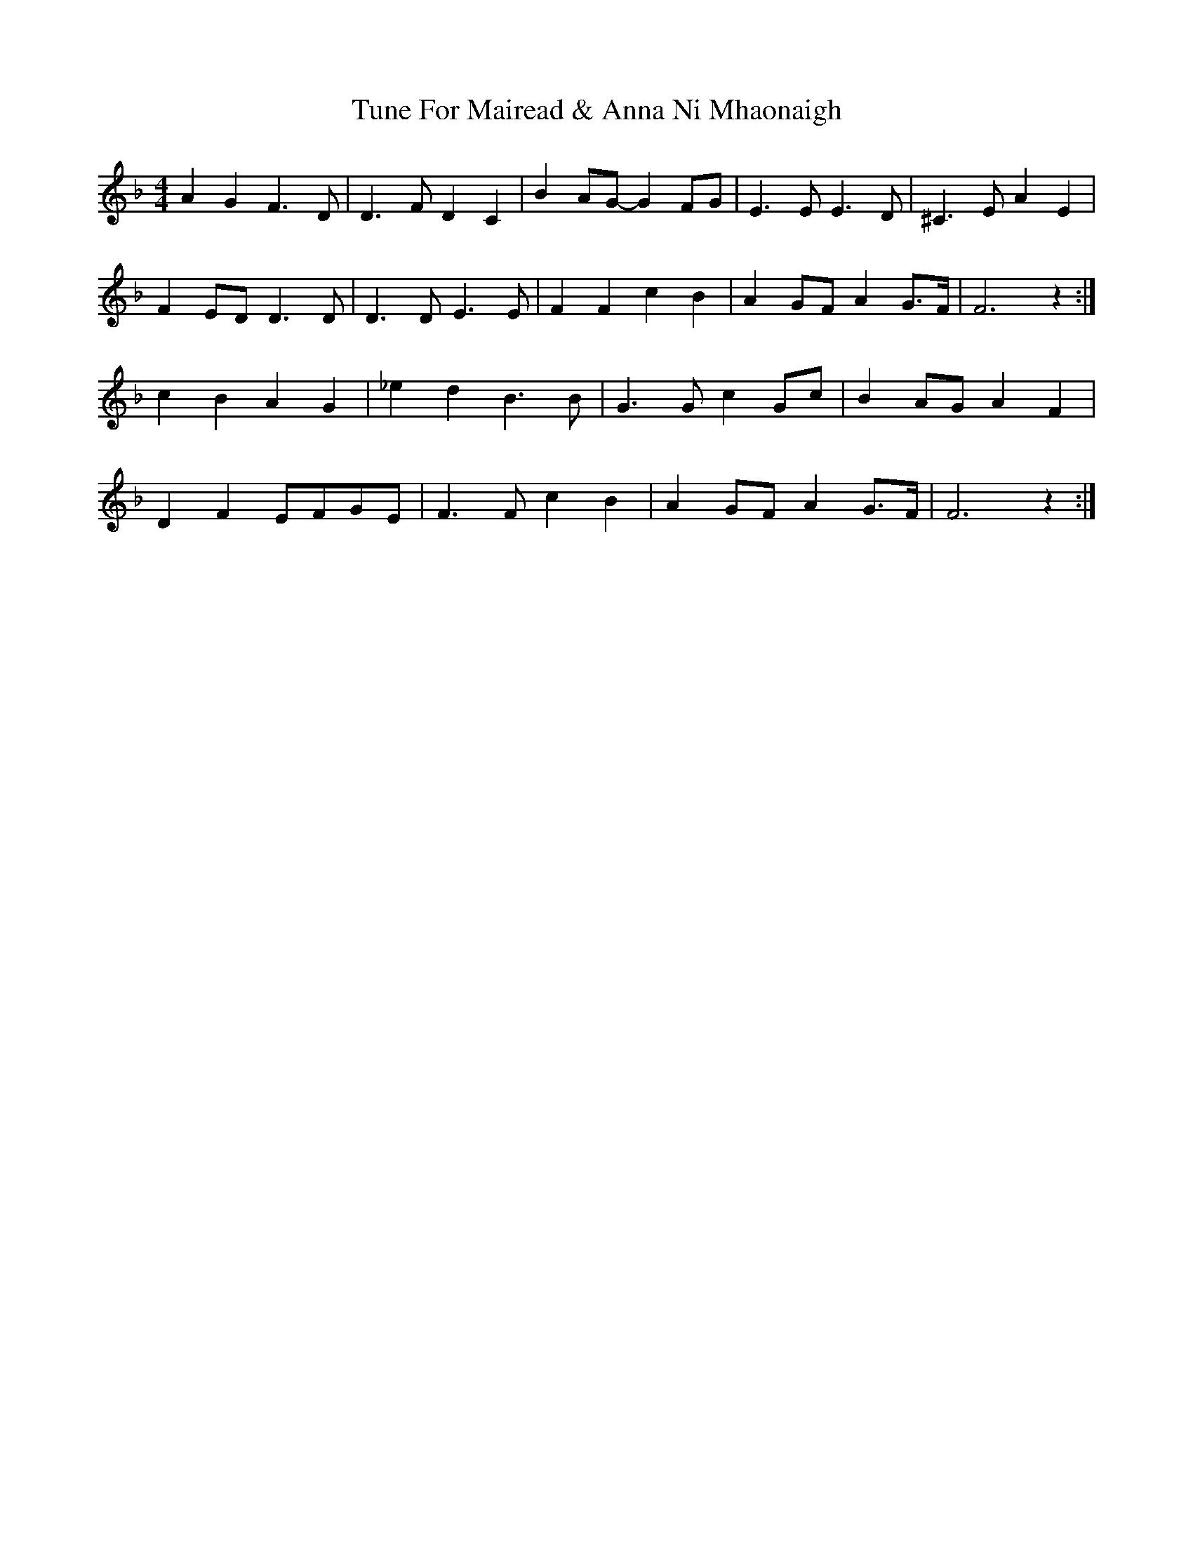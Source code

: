 X: 41305
T: Tune For Mairead & Anna Ni Mhaonaigh
R: reel
M: 4/4
K: Fmajor
A2 G2 F3 D|D3 F D2 C2|B2 AG- G2 FG|E3 E E3 D|^C3 E A2 E2|
F2 ED D3 D|D3 D E3 E|F2 F2 c2 B2|A2 GF A2 G>F|F6 z2:|
c2 B2 A2 G2|_e2 d2 B3 B|G3 G c2 Gc|B2 AG A2 F2|
D2 F2 EFGE|F3 F c2 B2|A2 GF A2 G>F|F6 z2:|

